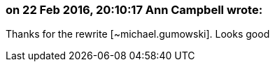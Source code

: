 === on 22 Feb 2016, 20:10:17 Ann Campbell wrote:
Thanks for the rewrite [~michael.gumowski]. Looks good

